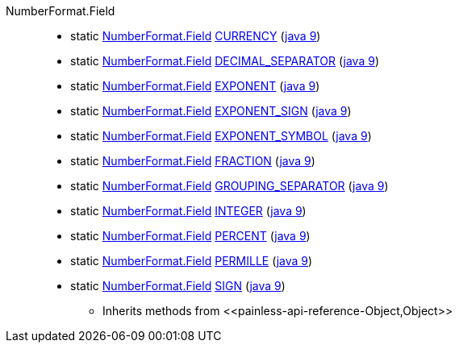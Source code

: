 ////
Automatically generated by PainlessDocGenerator. Do not edit.
Rebuild by running `gradle generatePainlessApi`.
////

[[painless-api-reference-NumberFormat-Field]]++NumberFormat.Field++::
** [[painless-api-reference-NumberFormat-Field-CURRENCY]]static <<painless-api-reference-NumberFormat-Field,NumberFormat.Field>> link:{java8-javadoc}/java/text/NumberFormat.Field.html#CURRENCY[CURRENCY] (link:{java9-javadoc}/java/text/NumberFormat.Field.html#CURRENCY[java 9])
** [[painless-api-reference-NumberFormat-Field-DECIMAL_SEPARATOR]]static <<painless-api-reference-NumberFormat-Field,NumberFormat.Field>> link:{java8-javadoc}/java/text/NumberFormat.Field.html#DECIMAL_SEPARATOR[DECIMAL_SEPARATOR] (link:{java9-javadoc}/java/text/NumberFormat.Field.html#DECIMAL_SEPARATOR[java 9])
** [[painless-api-reference-NumberFormat-Field-EXPONENT]]static <<painless-api-reference-NumberFormat-Field,NumberFormat.Field>> link:{java8-javadoc}/java/text/NumberFormat.Field.html#EXPONENT[EXPONENT] (link:{java9-javadoc}/java/text/NumberFormat.Field.html#EXPONENT[java 9])
** [[painless-api-reference-NumberFormat-Field-EXPONENT_SIGN]]static <<painless-api-reference-NumberFormat-Field,NumberFormat.Field>> link:{java8-javadoc}/java/text/NumberFormat.Field.html#EXPONENT_SIGN[EXPONENT_SIGN] (link:{java9-javadoc}/java/text/NumberFormat.Field.html#EXPONENT_SIGN[java 9])
** [[painless-api-reference-NumberFormat-Field-EXPONENT_SYMBOL]]static <<painless-api-reference-NumberFormat-Field,NumberFormat.Field>> link:{java8-javadoc}/java/text/NumberFormat.Field.html#EXPONENT_SYMBOL[EXPONENT_SYMBOL] (link:{java9-javadoc}/java/text/NumberFormat.Field.html#EXPONENT_SYMBOL[java 9])
** [[painless-api-reference-NumberFormat-Field-FRACTION]]static <<painless-api-reference-NumberFormat-Field,NumberFormat.Field>> link:{java8-javadoc}/java/text/NumberFormat.Field.html#FRACTION[FRACTION] (link:{java9-javadoc}/java/text/NumberFormat.Field.html#FRACTION[java 9])
** [[painless-api-reference-NumberFormat-Field-GROUPING_SEPARATOR]]static <<painless-api-reference-NumberFormat-Field,NumberFormat.Field>> link:{java8-javadoc}/java/text/NumberFormat.Field.html#GROUPING_SEPARATOR[GROUPING_SEPARATOR] (link:{java9-javadoc}/java/text/NumberFormat.Field.html#GROUPING_SEPARATOR[java 9])
** [[painless-api-reference-NumberFormat-Field-INTEGER]]static <<painless-api-reference-NumberFormat-Field,NumberFormat.Field>> link:{java8-javadoc}/java/text/NumberFormat.Field.html#INTEGER[INTEGER] (link:{java9-javadoc}/java/text/NumberFormat.Field.html#INTEGER[java 9])
** [[painless-api-reference-NumberFormat-Field-PERCENT]]static <<painless-api-reference-NumberFormat-Field,NumberFormat.Field>> link:{java8-javadoc}/java/text/NumberFormat.Field.html#PERCENT[PERCENT] (link:{java9-javadoc}/java/text/NumberFormat.Field.html#PERCENT[java 9])
** [[painless-api-reference-NumberFormat-Field-PERMILLE]]static <<painless-api-reference-NumberFormat-Field,NumberFormat.Field>> link:{java8-javadoc}/java/text/NumberFormat.Field.html#PERMILLE[PERMILLE] (link:{java9-javadoc}/java/text/NumberFormat.Field.html#PERMILLE[java 9])
** [[painless-api-reference-NumberFormat-Field-SIGN]]static <<painless-api-reference-NumberFormat-Field,NumberFormat.Field>> link:{java8-javadoc}/java/text/NumberFormat.Field.html#SIGN[SIGN] (link:{java9-javadoc}/java/text/NumberFormat.Field.html#SIGN[java 9])
* Inherits methods from ++<<painless-api-reference-Object,Object>>++
